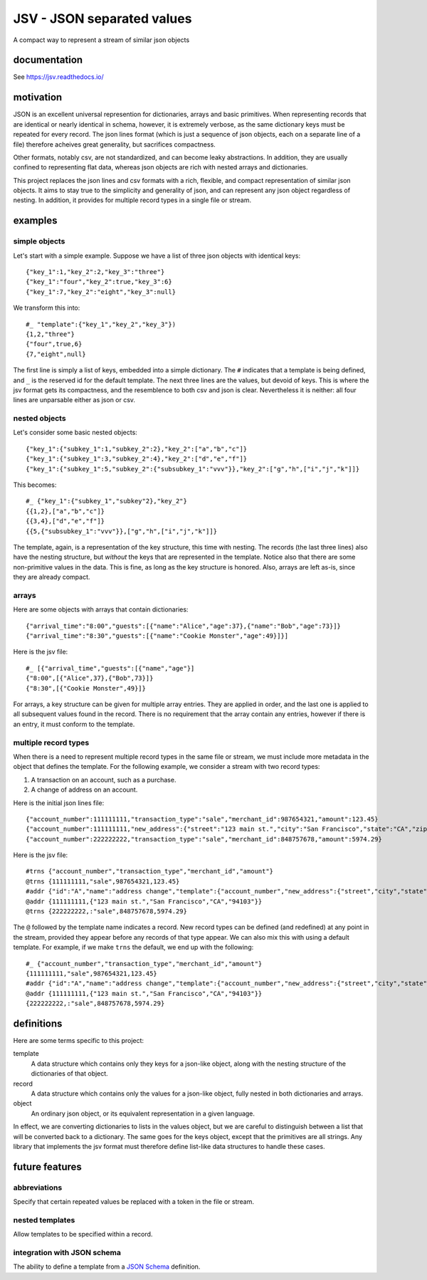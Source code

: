 JSV - JSON separated values
===========================

.. image:: https://travis-ci.org/akovner/jsv.svg?branch=master
    :target: https://travis-ci.org/akovner/jsv
.. image:: https://coveralls.io/repos/github/akovner/jsv/badge.svg?branch=master
    :target: https://coveralls.io/github/akovner/jsv?branch=master
.. image:: https://readthedocs.org/projects/jsv/badge/?version=latest
    :target: https://jsv.readthedocs.io/en/latest/?badge=latest
    :alt: Documentation Status

A compact way to represent a stream of similar json objects

documentation
-------------

See `<https://jsv.readthedocs.io/>`_

motivation
----------

JSON is an excellent universal represention for dictionaries, arrays and basic primitives. When representing records that are identical or nearly identical in schema, however, it is extremely verbose, as the same dictionary keys must be repeated for every record. The json lines format (which is just a sequence of json objects, each on a separate line of a file) therefore acheives great generality, but sacrifices compactness.

Other formats, notably csv, are not standardized, and can become leaky abstractions. In addition, they are usually confined to representing flat data, whereas json objects are rich with nested arrays and dictionaries.

This project replaces the json lines and csv formats with a rich, flexible, and compact representation of similar json objects. It aims to stay true to the simplicity and generality of json, and can represent any json object regardless of nesting. In addition, it provides for multiple record types in a single file or stream.

examples
--------

simple objects
++++++++++++++

Let's start with a simple example. Suppose we have a list of three json objects with identical keys: ::

    {"key_1":1,"key_2":2,"key_3":"three"}
    {"key_1":"four","key_2":true,"key_3":6}
    {"key_1":7,"key_2":"eight","key_3":null}
    
We transform this into: ::

    #_ "template":{"key_1","key_2","key_3"})
    {1,2,"three"}
    {"four",true,6}
    {7,"eight",null}
    
The first line is simply a list of keys, embedded into a simple dictionary. The ``#`` indicates that a template is being defined, and ``_`` is the reserved id for the default template. The next three lines are the values, but devoid of keys. This is where the jsv format gets its compactness, and the resemblence to both csv and json is clear. Nevertheless it is neither: all four lines are unparsable either as json or csv.

nested objects
++++++++++++++

Let's consider some basic nested objects: ::

    {"key_1":{"subkey_1":1,"subkey_2":2},"key_2":["a","b","c"]}
    {"key_1":{"subkey_1":3,"subkey_2":4},"key_2":["d","e","f"]}
    {"key_1":{"subkey_1":5,"subkey_2":{"subsubkey_1":"vvv"}},"key_2":["g","h",["i","j","k"]]}
    
This becomes: ::

    #_ {"key_1":{"subkey_1","subkey"2},"key_2"}
    {{1,2},["a","b","c"]}
    {{3,4},["d","e","f"]}
    {{5,{"subsubkey_1":"vvv"}},["g","h",["i","j","k"]]}
    
The template, again, is a representation of the key structure, this time with nesting. The records (the last three lines) also have the nesting structure, but *without* the keys that are represented in the template. Notice also that there are some non-primitive values in the data. This is fine, as long as the key structure is honored. Also, arrays are left as-is, since they are already compact.

arrays
++++++

Here are some objects with arrays that contain dictionaries: ::

    {"arrival_time":"8:00","guests":[{"name":"Alice","age":37},{"name":"Bob","age":73}]}
    {"arrival_time":"8:30","guests":[{"name":"Cookie Monster","age":49}]}]

Here is the jsv file: ::

    #_ [{"arrival_time","guests":[{"name","age"}]
    {"8:00",[{"Alice",37},{"Bob",73}]}
    {"8:30",[{"Cookie Monster",49}]}

For arrays, a key structure can be given for multiple array entries. They are applied in order, and the last one is applied to all subsequent values found in the record. There is no requirement that the array contain any entries, however if there is an entry, it must conform to the template.

multiple record types
+++++++++++++++++++++

When there is a need to represent multiple record types in the same file or stream, we must include more metadata in the object that defines the template. For the following example, we consider a stream with two record types:

#. A transaction on an account, such as a purchase.
#. A change of address on an account.

Here is the initial json lines file: ::

    {"account_number":111111111,"transaction_type":"sale","merchant_id":987654321,"amount":123.45}
    {"account_number":111111111,"new_address":{"street":"123 main st.","city":"San Francisco","state":"CA","zip":"94103"}
    {"account_number":222222222,"transaction_type":"sale","merchant_id":848757678,"amount":5974.29}
    
Here is the jsv file: ::

    #trns {"account_number","transaction_type","merchant_id","amount"}
    @trns {111111111,"sale",987654321,123.45}
    #addr {"id":"A","name":"address change","template":{"account_number","new_address":{"street","city","state","zip"}}}
    @addr {111111111,{"123 main st.","San Francisco","CA","94103"}}
    @trns {222222222,:"sale",848757678,5974.29}
    
The ``@`` followed by the template name indicates a record. New record types can be defined (and redefined) at any point in the stream, provided they appear before any records of that type appear. We can also mix this with using a default template. For example, if we make ``trns`` the default, we end up with the following: ::

    #_ {"account_number","transaction_type","merchant_id","amount"}
    {111111111,"sale",987654321,123.45}
    #addr {"id":"A","name":"address change","template":{"account_number","new_address":{"street","city","state","zip"}}}
    @addr {111111111,{"123 main st.","San Francisco","CA","94103"}}
    {222222222,:"sale",848757678,5974.29}

definitions
-----------

Here are some terms specific to this project:

template
  A data structure which contains only they keys for a json-like object, along with the nesting structure of the dictionaries of that object.

record
  A data structure which contains only the values for a json-like object, fully nested in both dictionaries and arrays.
  
object
  An ordinary json object, or its equivalent representation in a given language.
  
In effect, we are converting dictionaries to lists in the values object, but we are careful to distinguish between a list that will be converted back to a dictionary. The same goes for the keys object, except that the primitives are all strings. Any library that implements the jsv format must therefore define list-like data structures to handle these cases.

future features
---------------

abbreviations
+++++++++++++

Specify that certain repeated values be replaced with a token in the file or stream.

nested templates
++++++++++++++++

Allow templates to be specified within a record.

integration with JSON schema
++++++++++++++++++++++++++++

The ability to define a template from a `JSON Schema <https://json-schema.org/>`_ definition.
